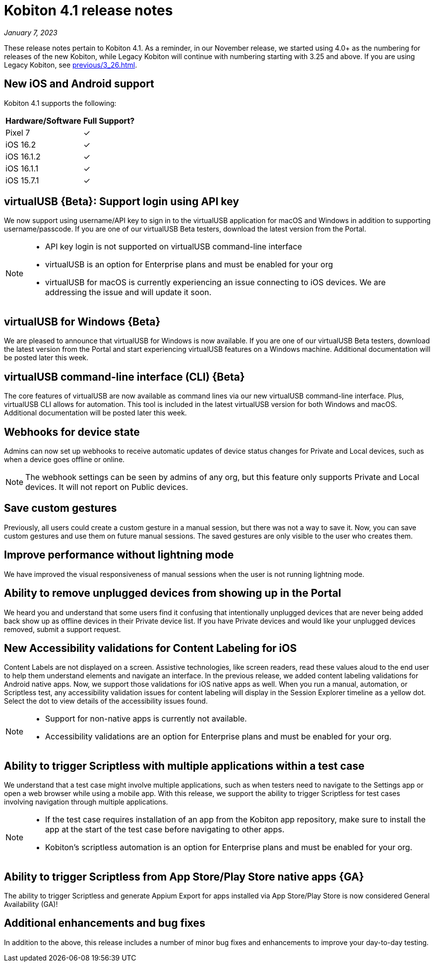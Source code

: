 = Kobiton 4.1 release notes
:navtitle: Kobiton 4.1 release notes

_January 7, 2023_

These release notes pertain to Kobiton 4.1. As a reminder, in our November release, we started using 4.0+ as the numbering for releases of the new Kobiton, while Legacy Kobiton will continue with numbering starting with 3.25 and above. If you are using Legacy Kobiton, see xref:previous/3_26.adoc[].

== New iOS and Android support

Kobiton 4.1 supports the following:

[cols="1,1"]
[%autowidth]
|===
|Hardware/Software |Full Support?

|Pixel 7
|&#10003;

|iOS 16.2
|&#10003;

|iOS 16.1.2
|&#10003;

|iOS 16.1.1
|&#10003;

|iOS 15.7.1
|&#10003;
|===

== virtualUSB \{Beta}: Support login using API key

We now support using username/API key to sign in to the virtualUSB application for macOS and Windows in addition to supporting username/passcode. If you are one of our virtualUSB Beta testers, download the latest version from the Portal.

[NOTE]
====
* API key login is not supported on virtualUSB command-line interface
* virtualUSB is an option for Enterprise plans and must be enabled for your org
* virtualUSB for macOS is currently experiencing an issue connecting to iOS devices. We are addressing the issue and will update it soon.
====

== virtualUSB for Windows \{Beta}

We are pleased to announce that virtualUSB for Windows is now available. If you are one of our virtualUSB Beta testers, download the latest version from the Portal and start experiencing virtualUSB features on a Windows machine. Additional documentation will be posted later this week.

== virtualUSB command-line interface (CLI) \{Beta}

The core features of virtualUSB are now available as command lines via our new virtualUSB command-line interface. Plus, virtualUSB CLI allows for automation. This tool is included in the latest virtualUSB version for both Windows and macOS. Additional documentation will be posted later this week.

== Webhooks for device state

Admins can now set up webhooks to receive automatic updates of device status changes for Private and Local devices, such as when a device goes offline or online.

[NOTE]
The webhook settings can be seen by admins of any org, but this feature only supports Private and Local devices. It will not report on Public devices.

== Save custom gestures

Previously, all users could create a custom gesture in a manual session, but there was not a way to save it. Now, you can save custom gestures and use them on future manual sessions. The saved gestures are only visible to the user who creates them.

== Improve performance without lightning mode

We have improved the visual responsiveness of manual sessions when the user is not running lightning mode.

== Ability to remove unplugged devices from showing up in the Portal

We heard you and understand that some users find it confusing that intentionally unplugged devices that are never being added back show up as offline devices in their Private device list. If you have Private devices and would like your unplugged devices removed, submit a support request.

== New Accessibility validations for Content Labeling for iOS

Content Labels are not displayed on a screen. Assistive technologies, like screen readers, read these values aloud to the end user to help them understand elements and navigate an interface. In the previous release, we added content labeling validations for Android native apps. Now, we support those validations for iOS native apps as well. When you run a manual, automation, or Scriptless test, any accessibility validation issues for content labeling will display in the Session Explorer timeline as a yellow dot. Select the dot to view details of the accessibility issues found.

[NOTE]
====
* Support for non-native apps is currently not available.
* Accessibility validations are an option for Enterprise plans and must be enabled for your org.
====

== Ability to trigger Scriptless with multiple applications within a test case
We understand that a test case might involve multiple applications, such as when testers need to navigate to the Settings app or open a web browser while using a mobile app. With this release, we support the ability to trigger Scriptless for test cases involving navigation through multiple applications.

[NOTE]
====
* If the test case requires installation of an app from the Kobiton app repository, make sure to install the app at the start of the test case before navigating to other apps.
* Kobiton’s scriptless automation is an option for Enterprise plans and must be enabled for your org.
====
== Ability to trigger Scriptless from App Store/Play Store native apps \{GA}

The ability to trigger Scriptless and generate Appium Export for apps installed via App Store/Play Store is now considered General Availability (GA)!

== Additional enhancements and bug fixes

In addition to the above, this release includes a number of minor bug fixes and enhancements to improve your day-to-day testing.
